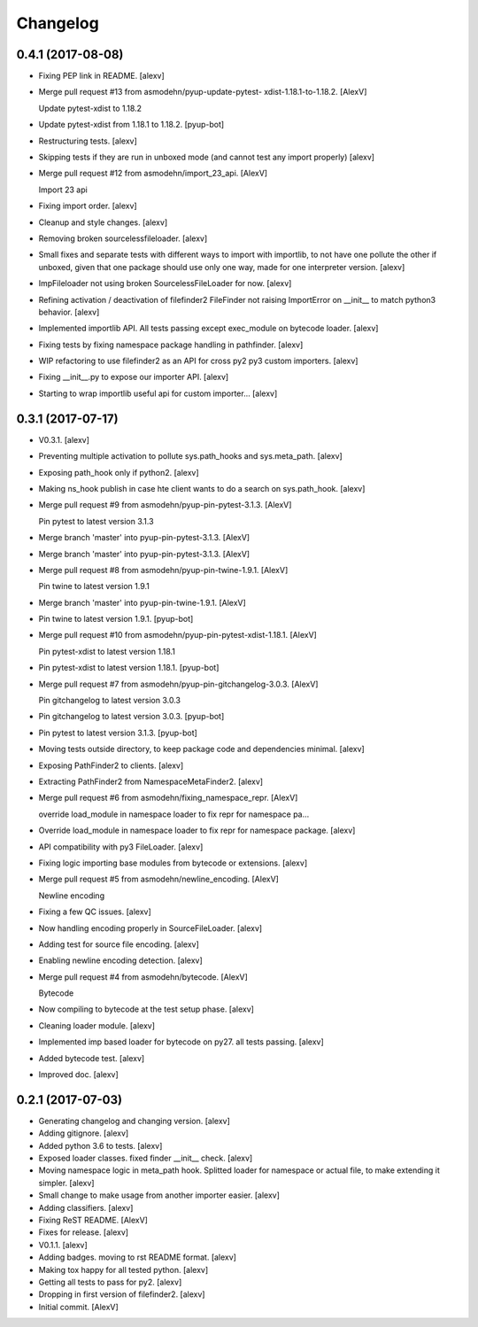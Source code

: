 Changelog
=========


0.4.1 (2017-08-08)
------------------
- Fixing PEP link in README. [alexv]
- Merge pull request #13 from asmodehn/pyup-update-pytest-
  xdist-1.18.1-to-1.18.2. [AlexV]

  Update pytest-xdist to 1.18.2
- Update pytest-xdist from 1.18.1 to 1.18.2. [pyup-bot]
- Restructuring tests. [alexv]
- Skipping tests if they are run in unboxed mode (and cannot test any
  import properly) [alexv]
- Merge pull request #12 from asmodehn/import_23_api. [AlexV]

  Import 23 api
- Fixing import order. [alexv]
- Cleanup and style changes. [alexv]
- Removing broken sourcelessfileloader. [alexv]
- Small fixes and separate tests with different ways to import with
  importlib, to not have one pollute the other if unboxed, given that
  one package should use only one way, made for one interpreter version.
  [alexv]
- ImpFileloader not using broken SourcelessFileLoader for now. [alexv]
- Refining activation / deactivation of filefinder2 FileFinder not
  raising ImportError on __init__ to match python3 behavior. [alexv]
- Implemented importlib API. All tests passing except exec_module on
  bytecode loader. [alexv]
- Fixing tests by fixing namespace package handling in pathfinder.
  [alexv]
- WIP refactoring to use filefinder2 as an API for cross py2 py3 custom
  importers. [alexv]
- Fixing __init__.py to expose our importer API. [alexv]
- Starting to wrap importlib useful api for custom importer... [alexv]


0.3.1 (2017-07-17)
------------------
- V0.3.1. [alexv]
- Preventing multiple activation to pollute sys.path_hooks and
  sys.meta_path. [alexv]
- Exposing path_hook only if python2. [alexv]
- Making ns_hook publish in case hte client wants to do a search on
  sys.path_hook. [alexv]
- Merge pull request #9 from asmodehn/pyup-pin-pytest-3.1.3. [AlexV]

  Pin pytest to latest version 3.1.3
- Merge branch 'master' into pyup-pin-pytest-3.1.3. [AlexV]
- Merge branch 'master' into pyup-pin-pytest-3.1.3. [AlexV]
- Merge pull request #8 from asmodehn/pyup-pin-twine-1.9.1. [AlexV]

  Pin twine to latest version 1.9.1
- Merge branch 'master' into pyup-pin-twine-1.9.1. [AlexV]
- Pin twine to latest version 1.9.1. [pyup-bot]
- Merge pull request #10 from asmodehn/pyup-pin-pytest-xdist-1.18.1.
  [AlexV]

  Pin pytest-xdist to latest version 1.18.1
- Pin pytest-xdist to latest version 1.18.1. [pyup-bot]
- Merge pull request #7 from asmodehn/pyup-pin-gitchangelog-3.0.3.
  [AlexV]

  Pin gitchangelog to latest version 3.0.3
- Pin gitchangelog to latest version 3.0.3. [pyup-bot]
- Pin pytest to latest version 3.1.3. [pyup-bot]
- Moving tests outside directory, to keep package code and dependencies
  minimal. [alexv]
- Exposing PathFinder2 to clients. [alexv]
- Extracting PathFinder2 from NamespaceMetaFinder2. [alexv]
- Merge pull request #6 from asmodehn/fixing_namespace_repr. [AlexV]

  override load_module in namespace loader to fix repr for namespace pa…
- Override load_module in namespace loader to fix repr for namespace
  package. [alexv]
- API compatibility with py3 FileLoader. [alexv]
- Fixing logic importing base modules from bytecode or extensions.
  [alexv]
- Merge pull request #5 from asmodehn/newline_encoding. [AlexV]

  Newline encoding
- Fixing a few QC issues. [alexv]
- Now handling encoding properly in SourceFileLoader. [alexv]
- Adding test for source file encoding. [alexv]
- Enabling newline encoding detection. [alexv]
- Merge pull request #4 from asmodehn/bytecode. [AlexV]

  Bytecode
- Now compiling to bytecode at the test setup phase. [alexv]
- Cleaning loader module. [alexv]
- Implemented imp based loader for bytecode on py27. all tests passing.
  [alexv]
- Added bytecode test. [alexv]
- Improved doc. [alexv]


0.2.1 (2017-07-03)
------------------
- Generating changelog and changing version. [alexv]
- Adding gitignore. [alexv]
- Added python 3.6 to tests. [alexv]
- Exposed loader classes. fixed finder __init__ check. [alexv]
- Moving namespace logic in meta_path hook. Splitted loader for
  namespace or actual file, to make extending it simpler. [alexv]
- Small change to make usage from another importer easier. [alexv]
- Adding classifiers. [alexv]
- Fixing ReST README. [AlexV]
- Fixes for release. [alexv]
- V0.1.1. [alexv]
- Adding badges. moving to rst README format. [alexv]
- Making tox happy for all tested python. [alexv]
- Getting all tests to pass for py2. [alexv]
- Dropping in first version of filefinder2. [alexv]
- Initial commit. [AlexV]


